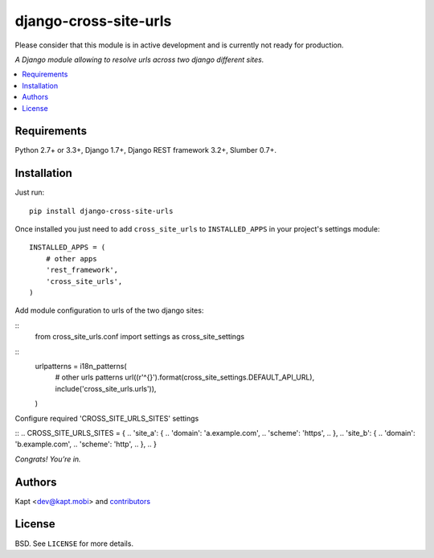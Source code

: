 =======================
django-cross-site-urls
=======================

.. image:: http://img.shields.io/pypi/v/django-cross-site-urls.svg?style=flat-square
    :target: https://pypi.python.org/pypi/django-cross-site-urls/
    :alt: Latest Version

.. image:: http://img.shields.io/pypi/l/django-cross-site-urls.svg?style=flat-square
    :target: https://pypi.python.org/pypi/django-cross-site-urls/
    :alt: License

.. image:: http://img.shields.io/travis/kapt-labs/django-cross-site-urls.svg?style=flat-square
    :target: http://travis-ci.org/kapt-labs/django-cross-site-urls
    :alt: Build status

.. image:: http://img.shields.io/coveralls/kapt-labs/django-cross-site-urls.svg?style=flat-square
    :target: https://coveralls.io/r/kapt-labs/django-cross-site-urls
    :alt: Coveralls status


Please consider that this module is in active development and is currently not ready for production.

*A Django module allowing to resolve urls across two django different sites.*

.. contents:: :local:

Requirements
------------

Python 2.7+ or 3.3+, Django 1.7+, Django REST framework 3.2+, Slumber 0.7+.

Installation
-------------

Just run:

::

  pip install django-cross-site-urls

Once installed you just need to add ``cross_site_urls`` to ``INSTALLED_APPS`` in your project's settings module:

::

  INSTALLED_APPS = (
      # other apps
      'rest_framework',
      'cross_site_urls',
  )

Add module configuration to urls of the two django sites:

::
  from cross_site_urls.conf import settings as cross_site_settings

::
  urlpatterns = i18n_patterns(
    # other urls patterns
    url((r'^{}').format(cross_site_settings.DEFAULT_API_URL), include('cross_site_urls.urls')),
  )

Configure required 'CROSS_SITE_URLS_SITES' settings

::
.. CROSS_SITE_URLS_SITES = {
..     'site_a': {
..         'domain': 'a.example.com',
..         'scheme': 'https',
..      },
..     'site_b': {
..         'domain': 'b.example.com',
..         'scheme': 'http',
..      },
.. }

*Congrats! You’re in.*

Authors
-------

Kapt <dev@kapt.mobi> and contributors_

.. _contributors: https://github.com/kapt-labs/django-cross-site-urls/contributors

License
-------

BSD. See ``LICENSE`` for more details.
